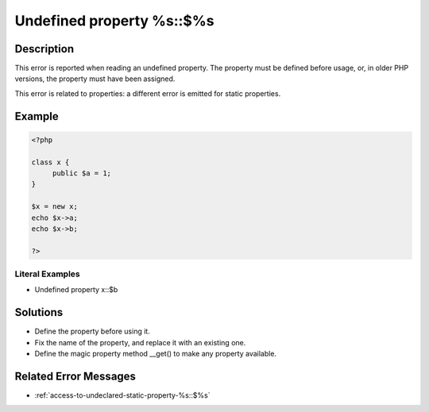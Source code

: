 .. _undefined-property-%s::\$%s:

Undefined property %s::$%s
--------------------------
 
	.. meta::
		:description:
			Undefined property %s::$%s: This error is reported when reading an undefined property.

		:og:type: article
		:og:title: Undefined property %s::$%s
		:og:description: This error is reported when reading an undefined property
		:og:url: https://php-errors.readthedocs.io/en/latest/messages/undefined-property-%25s%3A%3A%24%25s.html

Description
___________
 
This error is reported when reading an undefined property. The property must be defined before usage, or, in older PHP versions, the property must have been assigned.

This error is related to properties: a different error is emitted for static properties.

Example
_______

.. code-block:: php

   <?php
   
   class x {
   	public $a = 1;
   }
   
   $x = new x;
   echo $x->a;
   echo $x->b;
   
   ?>


Literal Examples
****************
+ Undefined property x::$b

Solutions
_________

+ Define the property before using it.
+ Fix the name of the property, and replace it with an existing one.
+ Define the magic property method __get() to make any property available.

Related Error Messages
______________________

+ :ref:`access-to-undeclared-static-property-%s::$%s`
